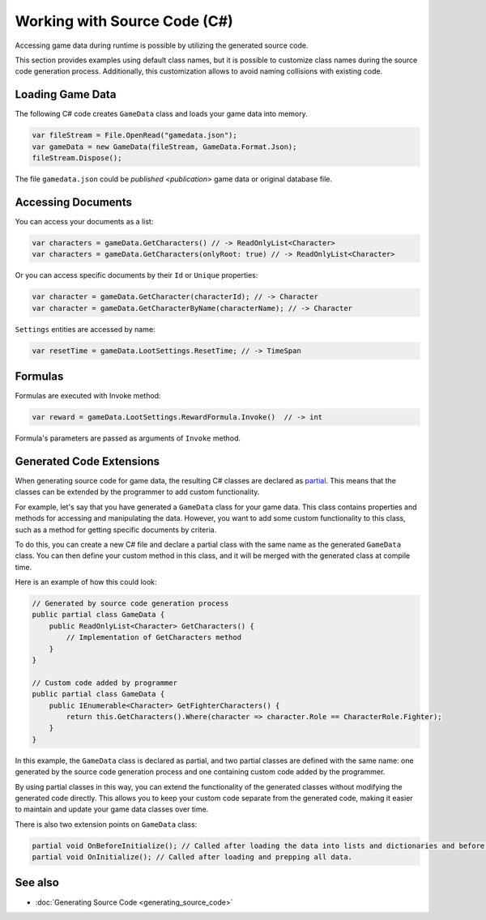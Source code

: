 Working with Source Code (C#)
=============================

Accessing game data during runtime is possible by utilizing the generated source code.

This section provides examples using default class names, but it is possible to customize class names during the source code generation process. Additionally, this customization allows to avoid naming collisions with existing code.

Loading Game Data
-----------------

The following C# code creates ``GameData`` class and loads your game data into memory.

.. code-block:: csharp

  var fileStream = File.OpenRead("gamedata.json");
  var gameData = new GameData(fileStream, GameData.Format.Json);
  fileStream.Dispose();
  
The file ``gamedata.json`` could be `published <publication>` game data or original database file.  
  
Accessing Documents
-------------------

You can access your documents as a list:

.. code-block:: csharp

  var characters = gameData.GetCharacters() // -> ReadOnlyList<Character>
  var characters = gameData.GetCharacters(onlyRoot: true) // -> ReadOnlyList<Character>

Or you can access specific documents by their ``Id`` or ``Unique`` properties:

.. code-block:: csharp

  var character = gameData.GetCharacter(characterId); // -> Character
  var character = gameData.GetCharacterByName(characterName); // -> Character

``Settings`` entities are accessed by name:

.. code-block:: csharp

  var resetTime = gameData.LootSettings.ResetTime; // -> TimeSpan
  
Formulas
--------

Formulas are executed with Invoke method:

.. code-block:: csharp

  var reward = gameData.LootSettings.RewardFormula.Invoke()  // -> int

Formula's parameters are passed as arguments of ``Invoke`` method.

Generated Code Extensions
-------------------------

When generating source code for game data, the resulting C# classes are declared as `partial <https://learn.microsoft.com/en-us/dotnet/csharp/programming-guide/classes-and-structs/partial-classes-and-methods>`_. This means that the classes can be extended by the programmer to add custom functionality.

For example, let's say that you have generated a ``GameData`` class for your game data. This class contains properties and methods for accessing and manipulating the data. However, you want to add some custom functionality to this class, such as a method for getting specific documents by criteria.

To do this, you can create a new C# file and declare a partial class with the same name as the generated ``GameData`` class. You can then define your custom method in this class, and it will be merged with the generated class at compile time.

Here is an example of how this could look:

.. code-block:: csharp

  // Generated by source code generation process
  public partial class GameData {
      public ReadOnlyList<Character> GetCharacters() {
          // Implementation of GetCharacters method
      }
  }

  // Custom code added by programmer
  public partial class GameData {
      public IEnumerable<Character> GetFighterCharacters() {
          return this.GetCharacters().Where(character => character.Role == CharacterRole.Fighter);
      }
  }

In this example, the ``GameData`` class is declared as partial, and two partial classes are defined with the same name: one generated by the source code generation process and one containing custom code added by the programmer.

By using partial classes in this way, you can extend the functionality of the generated classes without modifying the generated code directly. This allows you to keep your custom code separate from the generated code, making it easier to maintain and update your game data classes over time.

There is also two extension points on ``GameData`` class:

.. code-block:: csharp

  partial void OnBeforeInitialize(); // Called after loading the data into lists and dictionaries and before processing references and marking documents read-only.
  partial void OnInitialize(); // Called after loading and prepping all data.

See also
--------

- :doc:`Generating Source Code <generating_source_code>`